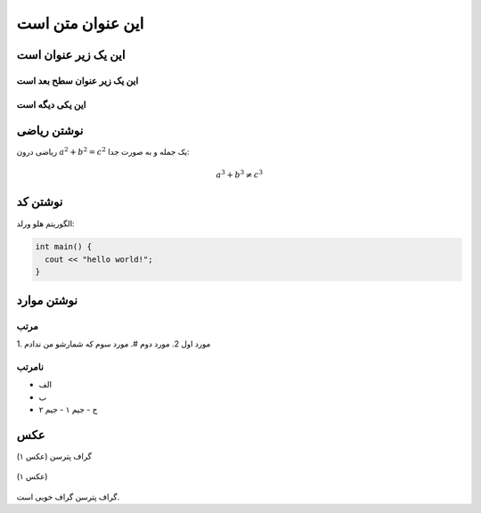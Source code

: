 این عنوان متن است
=====================


این یک زیر عنوان است
----------------------

این یک زیر عنوان سطح بعد است
~~~~~~~~~~~~~~~~~~~~~~~~~~~~


این یکی دیگه است
~~~~~~~~~~~~~~~~


نوشتن ریاضی
-----------------

ریاضی درون :math:`a^2 + b^2 = c^2` یک جمله
و به صورت جدا:

.. math:: a^3 + b^3 \neq c^3

نوشتن کد
-----------

الگوریتم هلو ورلد:

.. code-block:: cpp

  int main() {
    cout << "hello world!";
  }

نوشتن موارد
-------------

مرتب
~~~~~~~~~

‍1. مورد اول
2. مورد دوم
#. مورد سوم که شمارشو من ندادم

نامرتب
~~~~~~~~~
- الف
- ب
- ج
  - جیم ۱
  - جیم ۲

عکس
-------------
گراف پترسن
(عکس ۱)

.. figure:: /_static/Petersen_graph.svg
   :width: 20%
   :align: center
   :alt: اگه اینترنت یارو آشغال باشه این میاد
   
   (عکس ۱)

گراف پترسن گراف خوبی است.